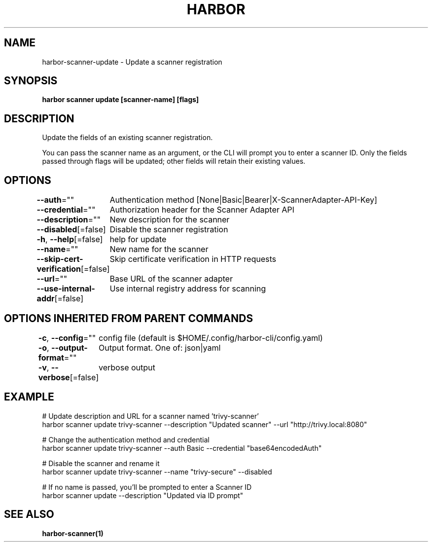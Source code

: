 .nh
.TH "HARBOR" "1"  "Harbor Community" "Harbor User Manuals"

.SH NAME
harbor-scanner-update - Update a scanner registration


.SH SYNOPSIS
\fBharbor scanner update [scanner-name] [flags]\fP


.SH DESCRIPTION
Update the fields of an existing scanner registration.

.PP
You can pass the scanner name as an argument, or the CLI will prompt you to enter a scanner ID.
Only the fields passed through flags will be updated; other fields will retain their existing values.


.SH OPTIONS
\fB--auth\fP=""
	Authentication method [None|Basic|Bearer|X-ScannerAdapter-API-Key]

.PP
\fB--credential\fP=""
	Authorization header for the Scanner Adapter API

.PP
\fB--description\fP=""
	New description for the scanner

.PP
\fB--disabled\fP[=false]
	Disable the scanner registration

.PP
\fB-h\fP, \fB--help\fP[=false]
	help for update

.PP
\fB--name\fP=""
	New name for the scanner

.PP
\fB--skip-cert-verification\fP[=false]
	Skip certificate verification in HTTP requests

.PP
\fB--url\fP=""
	Base URL of the scanner adapter

.PP
\fB--use-internal-addr\fP[=false]
	Use internal registry address for scanning


.SH OPTIONS INHERITED FROM PARENT COMMANDS
\fB-c\fP, \fB--config\fP=""
	config file (default is $HOME/.config/harbor-cli/config.yaml)

.PP
\fB-o\fP, \fB--output-format\fP=""
	Output format. One of: json|yaml

.PP
\fB-v\fP, \fB--verbose\fP[=false]
	verbose output


.SH EXAMPLE
.EX

  # Update description and URL for a scanner named 'trivy-scanner'
  harbor scanner update trivy-scanner --description "Updated scanner" --url "http://trivy.local:8080"

  # Change the authentication method and credential
  harbor scanner update trivy-scanner --auth Basic --credential "base64encodedAuth"

  # Disable the scanner and rename it
  harbor scanner update trivy-scanner --name "trivy-secure" --disabled

  # If no name is passed, you'll be prompted to enter a Scanner ID
  harbor scanner update --description "Updated via ID prompt"

.EE


.SH SEE ALSO
\fBharbor-scanner(1)\fP